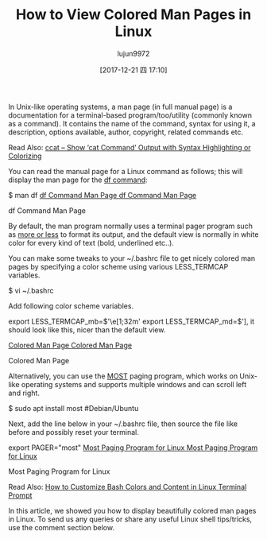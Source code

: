 #+TITLE: How to View Colored Man Pages in Linux
#+URL: https://www.tecmint.com/view-colored-man-pages-in-linux/
#+AUTHOR: lujun9972
#+TAGS: raw
#+DATE: [2017-12-21 四 17:10]
#+LANGUAGE:  zh-CN
#+OPTIONS:  H:6 num:nil toc:t \n:nil ::t |:t ^:nil -:nil f:t *:t <:nil

In Unix-like operating systems, a man page (in full manual page) is a documentation for a terminal-based program/too/utility (commonly known as a command). It
contains the name of the command, syntax for using it, a description, options available, author, copyright, related commands etc.

Read Also: [[https://www.tecmint.com/cat-command-output-with-syntax-highlighting-or-color/][ccat – Show ‘cat Command’ Output with Syntax Highlighting or Colorizing]]

You can read the manual page for a Linux command as follows; this will display the man page for the [[https://www.tecmint.com/how-to-check-disk-space-in-linux/][df command]]:

$ man df 
[[https://www.tecmint.com/wp-content/uploads/2017/12/df-Command-Man-Page.png][df Command Man Page
df Command Man Page]]

df Command Man Page

By default, the man program normally uses a terminal pager program such as [[https://www.tecmint.com/linux-more-command-and-less-command-examples/][more or less]] to format its output, and the default view is normally in white color for
every kind of text (bold, underlined etc..).

You can make some tweaks to your ~/.bashrc file to get nicely colored man pages by specifying a color scheme using various LESS_TERMCAP variables.

$ vi ~/.bashrc

Add following color scheme variables.

export LESS_TERMCAP_mb=$'\e[1;32m'
export LESS_TERMCAP_md=$'\e[1;32m'
export LESS_TERMCAP_me=$'\e[0m'
export LESS_TERMCAP_se=$'\e[0m'
export LESS_TERMCAP_so=$'\e[01;33m'
export LESS_TERMCAP_ue=$'\e[0m'
export LESS_TERMCAP_us=$'\e[1;4;31m'

Following are the color codes that we used in the above configuration.

,* 31 – red 
,* 32 – green 
,* 33 – yellow 

And here are the meanings of the escape codes used in the above configuration.

,* 0 – reset/normal 
,* 1 – bold 
,* 4 – underlined 

You can additionally reset your terminal by typing reset or even start up another shell. Now when you try to view a man page [[https://www.tecmint.com/how-to-check-disk-space-in-linux/][df command]], it should look like this,
nicer than the default view.

[[https://www.tecmint.com/wp-content/uploads/2017/12/Colored-Man-Page.png][Colored Man Page
Colored Man Page]]

Colored Man Page

Alternatively, you can use the [[http://www.jedsoft.org/most/][MOST]] paging program, which works on Unix-like operating systems and supports multiple windows and can scroll left and right.

$ sudo apt install most		#Debian/Ubuntu 
# yum install most		#RHEL/CentOS
# dnf install most		#Fedora 22+

Next, add the line below in your ~/.bashrc file, then source the file like before and possibly reset your terminal.

export PAGER="most"
[[https://www.tecmint.com/wp-content/uploads/2017/12/Most-Paging-Program.png][Most Paging Program for Linux
Most Paging Program for Linux]]

Most Paging Program for Linux

Read Also: [[https://www.tecmint.com/customize-bash-colors-terminal-prompt-linux/][How to Customize Bash Colors and Content in Linux Terminal Prompt]]

In this article, we showed you how to display beautifully colored man pages in Linux. To send us any queries or share any useful Linux shell tips/tricks, use the
comment section below.
